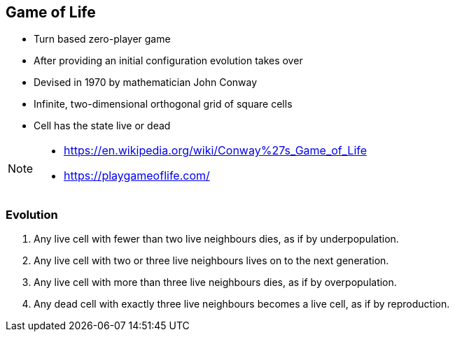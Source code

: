 
== Game of Life

- Turn based zero-player game
- After providing an initial configuration evolution takes over
- Devised in 1970 by mathematician John Conway
- Infinite, two-dimensional orthogonal grid of square cells
- Cell has the state live or dead

[NOTE.speaker]
--
- https://en.wikipedia.org/wiki/Conway%27s_Game_of_Life
- https://playgameoflife.com/
--

=== Evolution

. Any live cell with fewer than two live neighbours dies, as if by underpopulation.
. Any live cell with two or three live neighbours lives on to the next generation.
. Any live cell with more than three live neighbours dies, as if by overpopulation.
. Any dead cell with exactly three live neighbours becomes a live cell, as if by reproduction.


